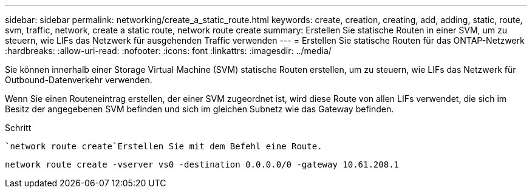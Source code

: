 ---
sidebar: sidebar 
permalink: networking/create_a_static_route.html 
keywords: create, creation, creating, add, adding, static, route, svm, traffic, network, create a static route, network route create 
summary: Erstellen Sie statische Routen in einer SVM, um zu steuern, wie LIFs das Netzwerk für ausgehenden Traffic verwenden 
---
= Erstellen Sie statische Routen für das ONTAP-Netzwerk
:hardbreaks:
:allow-uri-read: 
:nofooter: 
:icons: font
:linkattrs: 
:imagesdir: ../media/


[role="lead"]
Sie können innerhalb einer Storage Virtual Machine (SVM) statische Routen erstellen, um zu steuern, wie LIFs das Netzwerk für Outbound-Datenverkehr verwenden.

Wenn Sie einen Routeneintrag erstellen, der einer SVM zugeordnet ist, wird diese Route von allen LIFs verwendet, die sich im Besitz der angegebenen SVM befinden und sich im gleichen Subnetz wie das Gateway befinden.

.Schritt
 `network route create`Erstellen Sie mit dem Befehl eine Route.

....
network route create -vserver vs0 -destination 0.0.0.0/0 -gateway 10.61.208.1
....